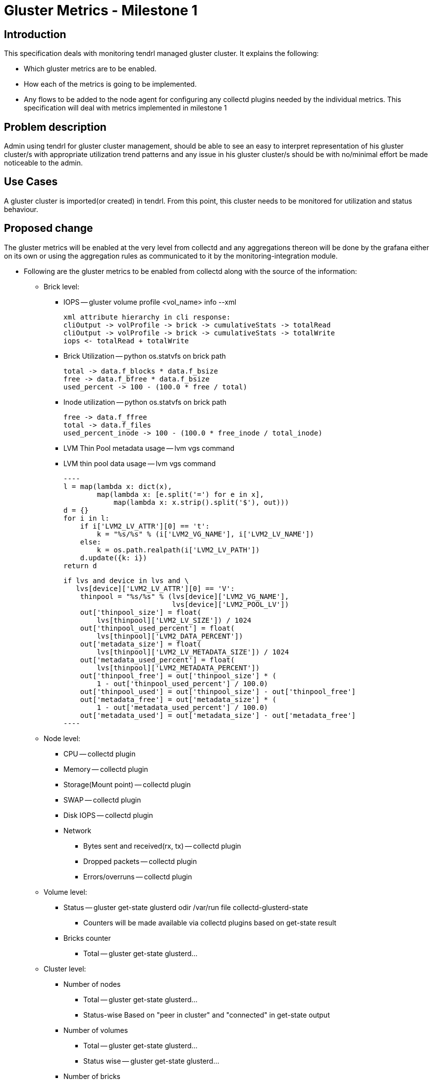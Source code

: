 // vim: tw=79

= Gluster Metrics - Milestone 1

== Introduction

This specification deals with monitoring tendrl managed gluster cluster.
It explains the following:

* Which gluster metrics are to be enabled.
* How each of the metrics is going to be implemented.
* Any flows to be added to the node agent for configuring any collectd plugins
  needed by the individual metrics.
This specification will deal with metrics implemented in milestone 1

== Problem description

Admin using tendrl for gluster cluster management, should be able to see an
easy to interpret representation of his gluster cluster/s with appropriate
utilization trend patterns and any issue in his gluster cluster/s should be
with no/minimal effort be made noticeable to the admin.

== Use Cases

A gluster cluster is imported(or created) in tendrl. From this point, this
cluster needs to be monitored for utilization and status behaviour.

== Proposed change

The gluster metrics will be enabled at the very level from collectd and any
aggregations thereon will be done by the grafana either on its own or using the
aggregation rules as communicated to it by the monitoring-integration module.

* Following are the gluster metrics to be enabled from collectd along with the
  source of the information:
    ** Brick level:
        *** IOPS -- gluster volume profile <vol_name> info --xml

            xml attribute hierarchy in cli response:
            cliOutput -> volProfile -> brick -> cumulativeStats -> totalRead
            cliOutput -> volProfile -> brick -> cumulativeStats -> totalWrite
            iops <- totalRead + totalWrite

        *** Brick Utilization -- python os.statvfs on brick path

            total -> data.f_blocks * data.f_bsize
            free -> data.f_bfree * data.f_bsize
            used_percent -> 100 - (100.0 * free / total)

        *** Inode utilization -- python os.statvfs on brick path

            free -> data.f_ffree
            total -> data.f_files
            used_percent_inode -> 100 - (100.0 * free_inode / total_inode)

        *** LVM Thin Pool metadata usage -- lvm vgs command
        *** LVM thin pool data usage -- lvm vgs command

        ----
        l = map(lambda x: dict(x),
                map(lambda x: [e.split('=') for e in x],
                    map(lambda x: x.strip().split('$'), out)))
        d = {}
        for i in l:
            if i['LVM2_LV_ATTR'][0] == 't':
                k = "%s/%s" % (i['LVM2_VG_NAME'], i['LVM2_LV_NAME'])
            else:
                k = os.path.realpath(i['LVM2_LV_PATH'])
            d.update({k: i})
        return d

        if lvs and device in lvs and \
           lvs[device]['LVM2_LV_ATTR'][0] == 'V':
            thinpool = "%s/%s" % (lvs[device]['LVM2_VG_NAME'],
                                  lvs[device]['LVM2_POOL_LV'])
            out['thinpool_size'] = float(
                lvs[thinpool]['LVM2_LV_SIZE']) / 1024
            out['thinpool_used_percent'] = float(
                lvs[thinpool]['LVM2_DATA_PERCENT'])
            out['metadata_size'] = float(
                lvs[thinpool]['LVM2_LV_METADATA_SIZE']) / 1024
            out['metadata_used_percent'] = float(
                lvs[thinpool]['LVM2_METADATA_PERCENT'])
            out['thinpool_free'] = out['thinpool_size'] * (
                1 - out['thinpool_used_percent'] / 100.0)
            out['thinpool_used'] = out['thinpool_size'] - out['thinpool_free']
            out['metadata_free'] = out['metadata_size'] * (
                1 - out['metadata_used_percent'] / 100.0)
            out['metadata_used'] = out['metadata_size'] - out['metadata_free']
        ----

    ** Node level:
        *** CPU -- collectd plugin
        *** Memory -- collectd plugin
        *** Storage(Mount point) -- collectd plugin
        *** SWAP -- collectd plugin
        *** Disk IOPS -- collectd plugin
        *** Network
            **** Bytes sent and received(rx, tx) -- collectd plugin
            **** Dropped packets -- collectd plugin
            **** Errors/overruns -- collectd plugin
    ** Volume level:
        *** Status -- gluster get-state glusterd odir /var/run file collectd-glusterd-state
            **** Counters will be made available via collectd plugins based on get-state result
        *** Bricks counter
            **** Total -- gluster get-state glusterd...
    ** Cluster level:
        *** Number of nodes
            **** Total -- gluster get-state glusterd...
            **** Status-wise
                 Based on "peer in cluster" and "connected" in get-state output
        *** Number of volumes
            **** Total -- gluster get-state glusterd...
            **** Status wise -- gluster get-state glusterd...
        *** Number of bricks
            **** Total -- gluster get-state glusterd...
    ** Brick and cluster status wise counters can't be made  available from the
       level of collectd as only the brick info corresponding to node on which
       the collectd plugin is currently in execution, will be accessible and
       info regarding the other bricks in cluster is not available and plugins
       are stateless. This if required will not be found and updated to
       graphite by monitoring-integration.
* Collectd plugins for each of the above mentioned metrics will be added and
  configured as detailed in :

----
https://github.com/Tendrl/specifications/blob/master/specs/refactoring_of_node_monitoring_flows_into_node_agent.adoc#proposed-change
----

----
Note:
The aggregated/derived metrics that will be made available at grafana
level will be dealt with in detail by spec issues:
    * https://github.com/Tendrl/specifications/issues/179
----

=== Alternatives

* A new pluggable approach within our gluster metric collectors can be
  developed such that the metrics collection plugins are loaded and
  activated dynamically given just a one time configuration specifying
  cluster_id and graphite host and port addresses.The plugins hooked to
  gluster metrics provided pluggable framework are executed in concurrent as
  green threads(being experimented) and hence their atomicity needs to be
  ensured.
    * The cluster topology is learnt once per execution cycle and the same
      knowledge is shared between plugins unless the same can be fetched
      by using a different means which is unavoidable.
      ex: gluster volume status clients info --xml should be used to get
      connections count but that already readily gives cluster topology
      which can be used directly.
    Note:
        * Above approach runs every plugin in the framework at same interval.
        * Attempts are being made to have a mechanism by which plugins can
          register to our framework as light-weight, heavy-weight etc.. and
          accordingly, the plugin execution interval will differ.
        Note:
        ** This is of particular importance in case of certain operations where
           the command execution too frequently can affect the performance.
* This is achieved as follows:
    ** The plugins are classified as heavy-weight(can't be executed frequently
       due to performance concerns) and low-weight(can be executed frequently)
       under the collectd plugin path(/usr/lib64/collectd/gluster)
    ** The base plugin executes gluster get-state command and learns cluster
       topology.
    ** The plugin base framework loads and executes as greenlets; all plugins
       under above mentioned directories dynamically at every fixed interval
       of time as configured in base plugin and passes cluster topology to
       each of the plugins.

----
Note: This proposed alternative is being experimented.
----

=== Data model impact:

The name-spacing of metrics will follow the following:

* tendrl.clusters.<cluster_id> will be the prefix for all metrics.
* Node level metrics follow the format:
   tendrl.clusters.<cluster_id>.nodes.<node_name>.<plugin_name>.<plugin_attrs>
* Cluster level metrics follow the format:
    tendrl.clusters.<cluster_id>.<plugin_name>.<plugin_attrs...>
* Volume level metrics follow the format:
    tendrl.clusters.<cluster_id>.volumes.<volume_name>.<plugin_name>.
    <plugin_attrs>
* Brick level metrics follow the format:
    tendrl.clusters.<cluster_id>.volumes.<volume_name>.nodes.<node_name>.bricks.
        <brick_path>.<plugin_name>.<plugin_attrs>
    and the same would also be maintained @
    tendrl.clusters.<cluster_id>.nodes.<node_name>.bricks.<brick_path>.
        <plugin_name>.<plugin_attrs>
    for mapping directly from node level.

=== Impacted Modules:

==== Tendrl API impact:

None

==== Notifications/Monitoring impact:

The configuration method would now change slightly in accordance with
details in https://github.com/Tendrl/specifications/blob/master/specs/refactoring_of_node_monitoring_flows_into_node_agent.adoc#proposed-change

==== Tendrl/common impact:
None

==== Tendrl/node_agent impact:

None

==== Sds integration impact:

None

=== Security impact:

None

=== Other end user impact:

The main consumer of this is the tendrl-grafana dashboard.
The impact in and due to the new dashboard will be detailed in a different
spec.

=== Performance impact:

None

=== Other deployer impact:

None

=== Developer impact:

* The aggreageations that were previously done by the performance-monitoring
  application will now be done at grafana.
    ** The rules of aggregation will be communicated to grafana by
       monitoring-integration. Details of this are out of scope of this spec
       and will be covered as part of:

       ----
       https://github.com/Tendrl/specifications/pull/218
       ----

== Implementation:


=== Assignee(s):

Primary assignee:
  Metrics from collectd: anmolbabu<anmolbudugutta@gmail.com>
  Dashboard: cloudbehl<cloudbehl@gmail.com>

=== Work Items:

* https://github.com/Tendrl/node-agent/issues/549

== Dependencies:

None

== Testing:

The plugins push stats to graphite and the same in graphite will need to be
tested for correctness.

== Documentation impact:

None

== References:

Attempts in this regard can be found @:
https://github.com/Tendrl/node-monitoring/pull/79

